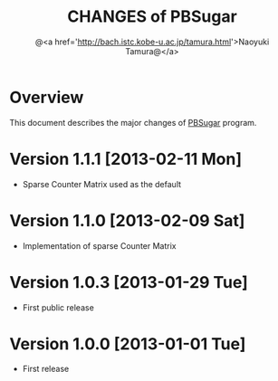 #+TITLE: CHANGES of PBSugar
#+AUTHOR: @<a href='http://bach.istc.kobe-u.ac.jp/tamura.html'>Naoyuki Tamura@</a>
#+EMAIL: 
#+STARTUP: overview hidestars nologdone
#+LANGUAGE: en
#+OPTIONS: toc:nil H:3 num:nil author:t creator:nil todo:t pri:nil tags:nil LaTeX:t ^:t @:t
#+STYLE: <link rel="stylesheet" type="text/css" href="org-common.css">
* Overview
  This document describes the major changes of [[http://bach.istc.kobe-u.ac.jp/pbsugar/][PBSugar]] program.
* Version 1.1.1 [2013-02-11 Mon]
  - Sparse Counter Matrix used as the default
* Version 1.1.0 [2013-02-09 Sat]
  - Implementation of sparse Counter Matrix
* Version 1.0.3 [2013-01-29 Tue]
  - First public release
* Version 1.0.0 [2013-01-01 Tue]
  - First release
* COMMENT 
# Local Variables:
# system-time-locale: "C"
# End:
